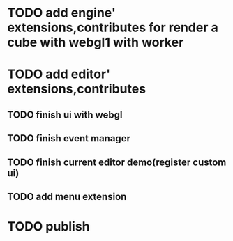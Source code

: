* TODO add engine' extensions,contributes for render a cube with webgl1 with worker




* TODO add editor' extensions,contributes 

** TODO finish ui with webgl

** TODO finish event manager


** TODO finish current editor demo(register custom ui)


** TODO add menu extension



* TODO publish
